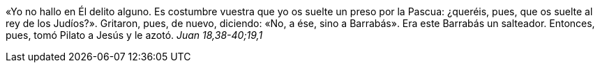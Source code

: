 «Yo no hallo en Él delito alguno. Es costumbre vuestra que yo os suelte un preso por la Pascua: ¿queréis, pues, que os suelte al rey de los Judíos?». Gritaron, pues, de nuevo, diciendo: «No, a ése, sino a Barrabás». Era este Barrabás un salteador. Entonces, pues, tomó Pilato a Jesús y le azotó. _Juan 18,38-40;19,1_